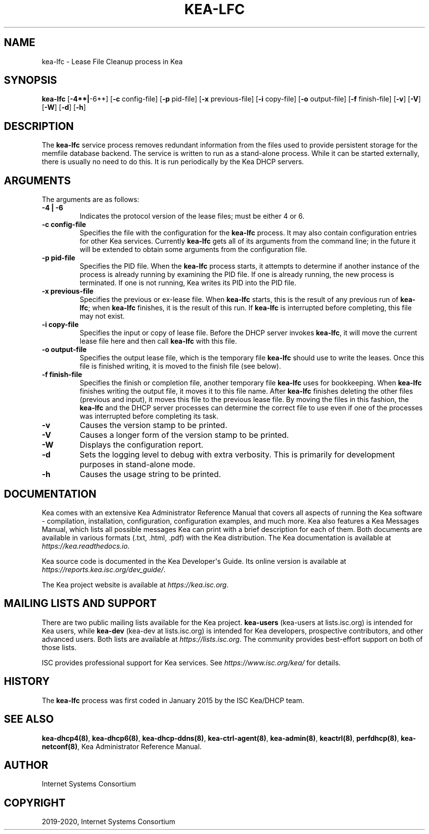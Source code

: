 .\" Man page generated from reStructuredText.
.
.TH "KEA-LFC" "8" "Dec 14, 2021" "2.0.1" "Kea"
.SH NAME
kea-lfc \- Lease File Cleanup process in Kea
.
.nr rst2man-indent-level 0
.
.de1 rstReportMargin
\\$1 \\n[an-margin]
level \\n[rst2man-indent-level]
level margin: \\n[rst2man-indent\\n[rst2man-indent-level]]
-
\\n[rst2man-indent0]
\\n[rst2man-indent1]
\\n[rst2man-indent2]
..
.de1 INDENT
.\" .rstReportMargin pre:
. RS \\$1
. nr rst2man-indent\\n[rst2man-indent-level] \\n[an-margin]
. nr rst2man-indent-level +1
.\" .rstReportMargin post:
..
.de UNINDENT
. RE
.\" indent \\n[an-margin]
.\" old: \\n[rst2man-indent\\n[rst2man-indent-level]]
.nr rst2man-indent-level -1
.\" new: \\n[rst2man-indent\\n[rst2man-indent-level]]
.in \\n[rst2man-indent\\n[rst2man-indent-level]]u
..
.SH SYNOPSIS
.sp
\fBkea\-lfc\fP [\fB\-4**|\fP\-6**] [\fB\-c\fP config\-file] [\fB\-p\fP pid\-file] [\fB\-x\fP previous\-file] [\fB\-i\fP copy\-file] [\fB\-o\fP output\-file] [\fB\-f\fP finish\-file] [\fB\-v\fP] [\fB\-V\fP] [\fB\-W\fP] [\fB\-d\fP] [\fB\-h\fP]
.SH DESCRIPTION
.sp
The \fBkea\-lfc\fP service process removes redundant information from the
files used to provide persistent storage for the memfile database
backend. The service is written to run as a stand\-alone process. While
it can be started externally, there is usually no need to do this. It
is run periodically by the Kea DHCP servers.
.SH ARGUMENTS
.sp
The arguments are as follows:
.INDENT 0.0
.TP
.B \fB\-4 | \-6\fP
Indicates the protocol version of the lease files; must be either 4 or 6.
.TP
.B \fB\-c config\-file\fP
Specifies the file with the configuration for the \fBkea\-lfc\fP
process. It may also contain configuration entries for other Kea
services. Currently \fBkea\-lfc\fP gets all of its arguments from the
command line; in the future it will be extended to obtain some arguments
from the configuration file.
.TP
.B \fB\-p pid\-file\fP
Specifies the PID file. When the \fBkea\-lfc\fP process starts, it attempts to
determine if another instance of the process is already running by
examining the PID file. If one is already running, the new process is
terminated. If one is not running, Kea writes its PID into the PID file.
.TP
.B \fB\-x previous\-file\fP
Specifies the previous or ex\-lease file. When \fBkea\-lfc\fP starts, this is the
result of any previous run of \fBkea\-lfc\fP; when \fBkea\-lfc\fP finishes,
it is the result of this run. If \fBkea\-lfc\fP is interrupted before
completing, this file may not exist.
.TP
.B \fB\-i copy\-file\fP
Specifies the input or copy of lease file. Before the DHCP server invokes
\fBkea\-lfc\fP, it will move the current lease file here and then call
\fBkea\-lfc\fP with this file.
.TP
.B \fB\-o output\-file\fP
Specifies the output lease file, which is the temporary file \fBkea\-lfc\fP should use to
write the leases. Once this file is finished writing, it is
moved to the finish file (see below).
.TP
.B \fB\-f finish\-file\fP
Specifies the finish or completion file, another temporary file \fBkea\-lfc\fP uses
for bookkeeping. When \fBkea\-lfc\fP finishes writing the output file,
it moves it to this file name. After \fBkea\-lfc\fP finishes deleting
the other files (previous and input), it moves this file to the previous
lease file. By moving the files in this fashion, the \fBkea\-lfc\fP and
the DHCP server processes can determine the correct file to use even
if one of the processes was interrupted before completing its task.
.TP
.B \fB\-v\fP
Causes the version stamp to be printed.
.TP
.B \fB\-V\fP
Causes a longer form of the version stamp to be printed.
.TP
.B \fB\-W\fP
Displays the configuration report.
.TP
.B \fB\-d\fP
Sets the logging level to debug with extra verbosity. This is primarily for
development purposes in stand\-alone mode.
.TP
.B \fB\-h\fP
Causes the usage string to be printed.
.UNINDENT
.SH DOCUMENTATION
.sp
Kea comes with an extensive Kea Administrator Reference Manual that covers
all aspects of running the Kea software \- compilation, installation,
configuration, configuration examples, and much more. Kea also features a
Kea Messages Manual, which lists all possible messages Kea can print
with a brief description for each of them. Both documents are
available in various formats (.txt, .html, .pdf) with the Kea
distribution. The Kea documentation is available at
\fI\%https://kea.readthedocs.io\fP\&.
.sp
Kea source code is documented in the Kea Developer\(aqs Guide. Its online
version is available at \fI\%https://reports.kea.isc.org/dev_guide/\fP\&.
.sp
The Kea project website is available at \fI\%https://kea.isc.org\fP\&.
.SH MAILING LISTS AND SUPPORT
.sp
There are two public mailing lists available for the Kea project. \fBkea\-users\fP
(kea\-users at lists.isc.org) is intended for Kea users, while \fBkea\-dev\fP
(kea\-dev at lists.isc.org) is intended for Kea developers, prospective
contributors, and other advanced users. Both lists are available at
\fI\%https://lists.isc.org\fP\&. The community provides best\-effort support
on both of those lists.
.sp
ISC provides professional support for Kea services. See
\fI\%https://www.isc.org/kea/\fP for details.
.SH HISTORY
.sp
The \fBkea\-lfc\fP process was first coded in January 2015 by the ISC
Kea/DHCP team.
.SH SEE ALSO
.sp
\fBkea\-dhcp4(8)\fP, \fBkea\-dhcp6(8)\fP, \fBkea\-dhcp\-ddns(8)\fP,
\fBkea\-ctrl\-agent(8)\fP, \fBkea\-admin(8)\fP, \fBkeactrl(8)\fP,
\fBperfdhcp(8)\fP, \fBkea\-netconf(8)\fP, Kea Administrator Reference Manual.
.SH AUTHOR
Internet Systems Consortium
.SH COPYRIGHT
2019-2020, Internet Systems Consortium
.\" Generated by docutils manpage writer.
.
